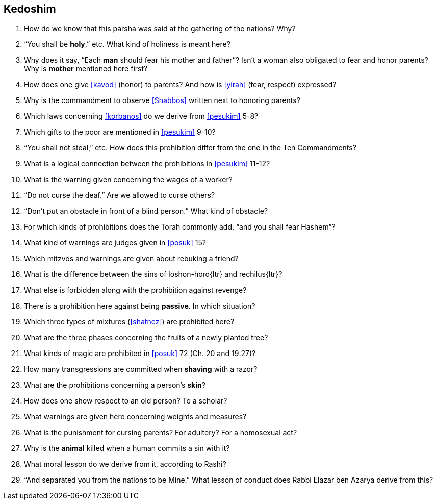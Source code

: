 [#kedoshim]
== Kedoshim

. How do we know that this parsha was said at the gathering of the nations? Why?

. “You shall be *holy*,” etc. What kind of holiness is meant here?

. Why does it say, “Each *man* should fear his mother and father”? Isn’t a woman also obligated to fear and honor parents? Why is *mother* mentioned here first?

. How does one give <<kavod>> (honor) to parents? And how is <<yirah>> (fear, respect) expressed?

. Why is the commandment to observe <<Shabbos>> written next to honoring parents?

. Which laws concerning <<korbanos>> do we derive from <<pesukim>> 5-8?

. Which gifts to the poor are mentioned in <<pesukim>> 9-10?

. “You shall not steal,” etc. How does this prohibition differ from the one in the Ten Commandments?

. What is a logical connection between the prohibitions in <<pesukim>> 11-12?

. What is the warning given concerning the wages of a worker?

. “Do not curse the deaf.” Are we allowed to curse others?

. “Don’t put an obstacle in front of a blind person.” What kind of obstacle?

. For which kinds of prohibitions does the Torah commonly add, “and you shall fear Hashem”?

. What kind of warnings are judges given in <<posuk>> 15?

. Which mitzvos and warnings are given about rebuking a friend?

. What is the difference between the sins of [.verse]#loshon-horo#{ltr} and [.verse]#rechilus#{ltr}?

. What else is forbidden along with the prohibition against revenge?

. There is a prohibition here against being *passive*. In which situation?

. Which three types of mixtures (<<shatnez>>) are prohibited here?

. What are the three phases concerning the fruits of a newly planted tree?

. What kinds of magic are prohibited in <<posuk>> 72 (Ch. 20 and 19:27)?

. How many transgressions are committed when *shaving* with a razor?

. What are the prohibitions concerning a person’s *skin*?

. How does one show respect to an old person? To a scholar?

. What warnings are given here concerning weights and measures?

. What is the punishment for cursing parents? For adultery? For a homosexual act?

. Why is the *animal* killed when a human commits a sin with it?

. What moral lesson do we derive from it, according to Rashi?

. “And separated you from the nations to be Mine.” What lesson of conduct does Rabbi Elazar ben Azarya derive from this?

